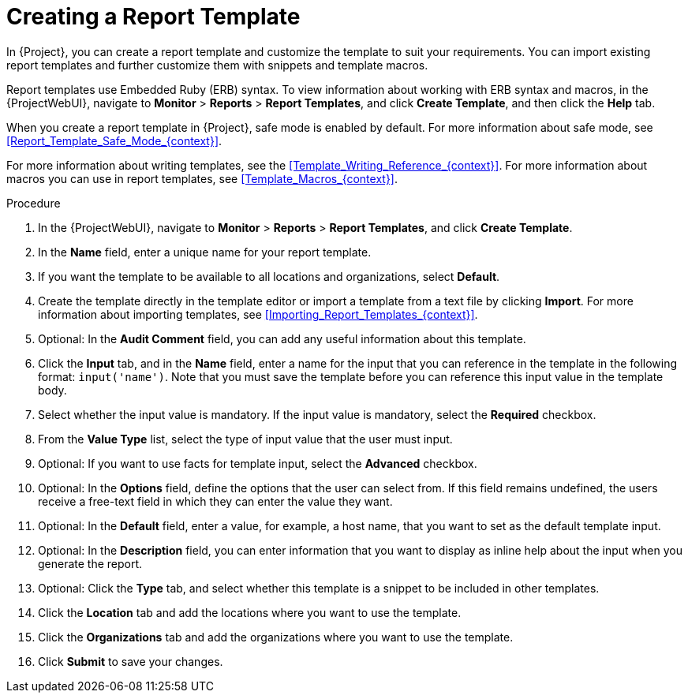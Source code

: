 [id="Creating_a_Report_Template_{context}"]
= Creating a Report Template

In {Project}, you can create a report template and customize the template to suit your requirements.
You can import existing report templates and further customize them with snippets and template macros.

Report templates use Embedded Ruby (ERB) syntax.
To view information about working with ERB syntax and macros, in the {ProjectWebUI}, navigate to *Monitor* > *Reports* > *Report Templates*, and click *Create Template*, and then click the *Help* tab.

When you create a report template in {Project}, safe mode is enabled by default.
For more information about safe mode, see xref:Report_Template_Safe_Mode_{context}[].

For more information about writing templates, see the xref:Template_Writing_Reference_{context}[].
For more information about macros you can use in report templates, see xref:Template_Macros_{context}[].

ifdef::satellite[]
To view a step by step example of populating a template, see xref:Creating_a_Report_Template_to_Monitor_Entitlements_{context}[].
endif::[]

.Procedure
. In the {ProjectWebUI}, navigate to *Monitor* > *Reports* > *Report Templates*, and click *Create Template*.
. In the *Name* field, enter a unique name for your report template.
. If you want the template to be available to all locations and organizations, select *Default*.
. Create the template directly in the template editor or import a template from a text file by clicking *Import*.
For more information about importing templates, see xref:Importing_Report_Templates_{context}[].
. Optional: In the *Audit Comment* field, you can add any useful information about this template.
. Click the *Input* tab, and in the *Name* field, enter a name for the input that you can reference in the template in the following format: `input('name')`.
Note that you must save the template before you can reference this input value in the template body.
. Select whether the input value is mandatory.
If the input value is mandatory, select the *Required* checkbox.
. From the *Value Type* list, select the type of input value that the user must input.
. Optional: If you want to use facts for template input, select the *Advanced* checkbox.
. Optional: In the *Options* field, define the options that the user can select from.
If this field remains undefined, the users receive a free-text field in which they can enter the value they want.
. Optional: In the *Default* field, enter a value, for example, a host name, that you want to set as the default template input.
. Optional: In the *Description* field, you can enter information that you want to display as inline help about the input when you generate the report.
. Optional: Click the *Type* tab, and select whether this template is a snippet to be included in other templates.
. Click the *Location* tab and add the locations where you want to use the template.
. Click the *Organizations* tab and add the organizations where you want to use the template.
. Click *Submit* to save your changes.
